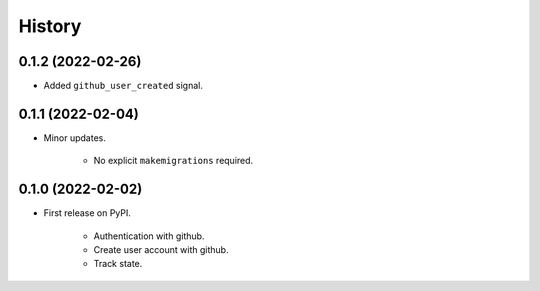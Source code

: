 =======
History
=======

0.1.2 (2022-02-26)
------------------
* Added ``github_user_created`` signal.

0.1.1 (2022-02-04)
------------------

* Minor updates.

    * No explicit ``makemigrations`` required.

0.1.0 (2022-02-02)
------------------

* First release on PyPI.

    * Authentication with github.
    * Create user account with github.
    * Track state.
